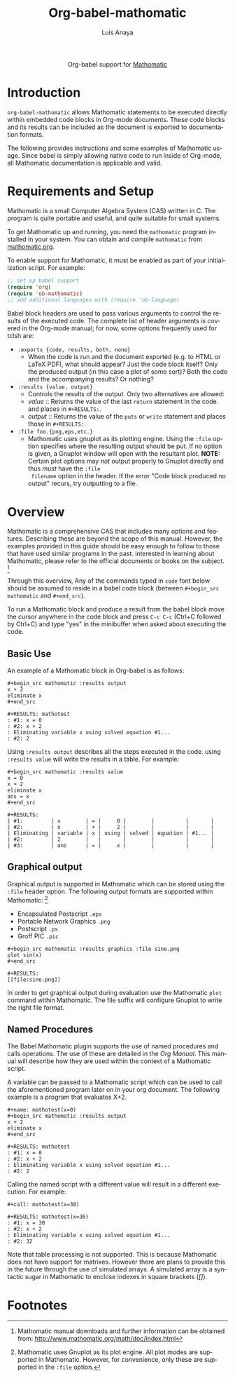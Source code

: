 #+TITLE:  Org-babel-mathomatic
#+AUTHOR: Luis Anaya
#+EMAIL:  papoanaya[at]hotmail[dot]com
#+LINK_UP:    ../languages.html
#+LINK_HOME:  https://orgmode.org/worg/
#+OPTIONS:    H:3 num:nil toc:2 \n:nil ::t |:t ^:{} -:t f:t *:t tex:t d:(HIDE) tags:not-in-toc
#+STARTUP:    align fold nodlcheck hidestars oddeven lognotestate hideblocks
#+SEQ_TODO:   TODO(t) INPROGRESS(i) WAITING(w@) | DONE(d) CANCELED(c@)
#+TAGS:       Write(w) Update(u) Fix(f) Check(c) noexport(n)
#+LANGUAGE:   en
#+HTML_HEAD:      <style type="text/css">#outline-container-introduction{ clear:both; }</style>

#+begin_export html
  <div id="subtitle" style="float: center; text-align: center;">
  <p>
  Org-babel support for
  <a href="http://www.mathomatic.org/">Mathomatic</a>
  </p>
  <p>
  <a href="http://www.mathomatic.org/">
  <img src="http://mathomatic.orgserve.de/math/png/mathomatic192x195.png"/>
  </a>
  </p>
  </div>
#+end_export
* Introduction
=org-babel-mathomatic= allows Mathomatic statements to be executed directly
within embedded code blocks in Org-mode documents. These code blocks and
its results can be included as the document is exported to documentation
formats. 

The following provides instructions and some examples of Mathomatic
usage. Since babel is simply allowing native code to run inside of
Org-mode, all Mathomatic documentation is applicable and valid.
* Requirements and Setup
Mathomatic is a small Computer Algebra System (CAS) written in C. The
program is quite portable and useful, and quite suitable for small
systems. 

To get Mathomatic up and running, you need the =mathomatic= program
installed in your system. You can obtain and compile =mathomatic= from
[[http://www.mathomatic.org/][mathomatic.org]].

To enable support for Mathomatic, it must be enabled as part of your
initialization script. For example:

#+begin_src emacs-lisp
;; set up babel support
(require 'org)
(require 'ob-mathomatic)
;; add additional languages with (require 'ob-language)
#+end_src

Babel block headers are used to pass various arguments to control the
results of the executed code. The complete list of header arguments
is covered in the Org-mode manual; for now, some options frequently used for
tclsh are:
- =:exports {code, results, both, none}=
  - When the code is run and the document exported (e.g. to HTML or
    \LaTeX PDF), what should appear? Just the code block itself? Only
    the produced output (in this case a plot of some sort)? Both the
    code and the accompanying results? Or nothing?
- =:results {value, output}=
  - Controls the results of the output. Only two alternatives are
    allowed: 
  - /value/ :: Returns the value of the last =return= statement in the
               code. and places in =#+RESULTS:=. 
  - /output/ :: Returns the value of the =puts= or =write= statement and
                places those in =#+RESULTS:=. 
- =:file foo.{png,eps,etc.}=
  - Mathomatic uses gnuplot as its plotting engine. Using the =:file=
    option specifies where the resulting output should be put. If
    no option is given, a Gnuplot window will open with the
    resultant plot. 
    *NOTE:* Certain plot options may /not/ output
    properly to Gnuplot directly and thus /must/ have the =:file
    filename= option in the header. If the error "Code block produced
    no output" recurs, try outputting to a file. 

* Overview
Mathomatic is a comprehensive CAS that includes many options and
features. 
Describing these are beyond the scope of this
manual. However, the examples provided in this guide should 
be easy enough to follow to
those that have used similar programs in the past. 
interested in learning about Mathomatic, please refer to the official documents
or books on the subject. [fn:1]

Through this overview, Any of the commands
typed in =code= font below should be assumed to reside in a babel
code block (between =#+begin_src mathomatic= and =#+end_src=).

To run a Mathomatic block  and produce a result from the babel block
move the cursor anywhere in the code
block and press =C-c C-c= (Ctrl+C followed by Ctrl+C) and type "yes"
in the minibuffer when asked about executing the code.

** Basic Use
An example of a Mathomatic  block in Org-babel is as follows:

#+begin_example
#+begin_src mathomatic :results output
x + 2
eliminate x
#+end_src

#+RESULTS: mathotest
: #1: x = 0
: #2: x + 2
: Eliminating variable x using solved equation #1...
: #2: 2
#+end_example 

Using =:results output= describes all the steps executed in the
code. using =:results value= will write the results in a table. For
example:

#+begin_example
#+begin_src mathomatic :results value
x = 0
x + 2
eliminate x
ans = x
#+end_src

#+RESULTS:
| #1:         | x        | = |     0 |        |          |       |
| #2:         | x        | + |     2 |        |          |       |
| Eliminating | variable | x | using | solved | equation | #1... |
| #2:         | 2        |   |       |        |          |       |
| #3:         | ans      | = |     x |        |          |       |
#+end_example


** Graphical output
Graphical output is supported in Mathomatic which can be stored using
the =:file= header option. The following output formats are supported
within Mathomatic: [fn:2]
- Encapsulated Postscript =.eps=
- Portable Network Graphics =.png=
- Postscript =.ps=
- Groff PIC =.pic=

#+begin_example
#+begin_src mathomatic :results graphics :file sine.png
plot sin(x)
#+end_src

#+RESULTS:
[[file:sine.png]]
#+end_example 

In order to get graphical output during evaluation use the Mathomatic =plot=
command within Mathomatic. The file suffix will configure Gnuplot to
write the right file format. 

** Named Procedures
The Babel Mathomatic plugin supports the use of named procedures and calls
operations. The use of these are detailed in the /Org Manual/.  This
manual will describe how they are used within the context of a Mathomatic
script.

A variable can be passed to a Mathomatic script which can be used to call the
aforementioned program later on in your org document.  The following
example is a program that evaluates X+2. 

#+begin_example
#+name: mathotest(x=0)
#+begin_src mathomatic :results output
x + 2
eliminate x
#+end_src

#+RESULTS: mathotest
: #1: x = 0
: #2: x + 2
: Eliminating variable x using solved equation #1...
: #2: 2
#+end_example

Calling the named script with a different value will result in a
different execution. For example: 

#+begin_example
#+call: mathotest(x=30)

#+RESULTS: mathotest(x=30)
: #1: x = 30
: #2: x + 2
: Eliminating variable x using solved equation #1...
: #2: 32
#+end_example

Note that table processing is not supported. This is because Mathomatic
does not have support for matrixes. However there are 
plans to provide this in the future through the use of simulated
arrays.  A simulated array is a syntactic sugar in Mathomatic to enclose
indexes in square brackets (/[]/). 

* Footnotes

[fn:1] Mathomatic manual downloads and further information can be obtained
from: [[http://www.mathomatic.org/math/doc/index.html]]

[fn:2] Mathomatic uses Gnuplot as its plot engine. All plot modes are
supported in Mathomatic. However, for convenience, only these are
supported in the =:file= option. 
